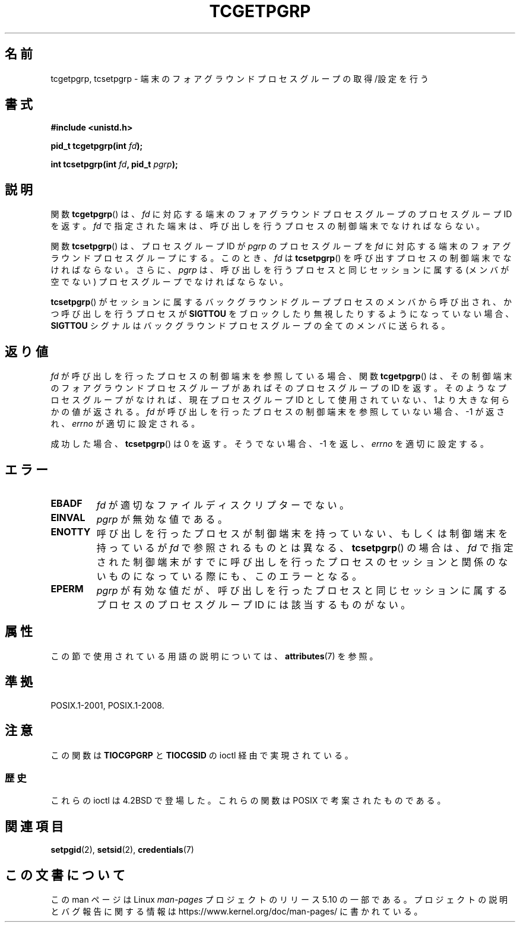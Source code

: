 .\" Copyright (C) 2002 Andries Brouwer <aeb@cwi.nl>
.\"
.\" %%%LICENSE_START(VERBATIM)
.\" Permission is granted to make and distribute verbatim copies of this
.\" manual provided the copyright notice and this permission notice are
.\" preserved on all copies.
.\"
.\" Permission is granted to copy and distribute modified versions of this
.\" manual under the conditions for verbatim copying, provided that the
.\" entire resulting derived work is distributed under the terms of a
.\" permission notice identical to this one.
.\"
.\" Since the Linux kernel and libraries are constantly changing, this
.\" manual page may be incorrect or out-of-date.  The author(s) assume no
.\" responsibility for errors or omissions, or for damages resulting from
.\" the use of the information contained herein.  The author(s) may not
.\" have taken the same level of care in the production of this manual,
.\" which is licensed free of charge, as they might when working
.\" professionally.
.\"
.\" Formatted or processed versions of this manual, if unaccompanied by
.\" the source, must acknowledge the copyright and authors of this work.
.\" %%%LICENSE_END
.\"
.\"*******************************************************************
.\"
.\" This file was generated with po4a. Translate the source file.
.\"
.\"*******************************************************************
.\"
.\" Japanese Version Copyright (c) 2003  Akihiro MOTOKI
.\"         all rights reserved.
.\" Translated Sat Jul 19 03:06:26 JST 2003
.\"         by Akihiro MOTOKI <amotoki@dd.iij4u.or.jp>
.\"
.TH TCGETPGRP 3 2015\-08\-08 GNU "Linux Programmer's Manual"
.SH 名前
tcgetpgrp, tcsetpgrp \- 端末のフォアグラウンドプロセスグループの 取得/設定を行う
.SH 書式
\fB#include <unistd.h>\fP
.PP
\fBpid_t tcgetpgrp(int \fP\fIfd\fP\fB);\fP
.PP
\fBint tcsetpgrp(int \fP\fIfd\fP\fB, pid_t \fP\fIpgrp\fP\fB);\fP
.SH 説明
.\" The process itself may be a background process.
関数 \fBtcgetpgrp\fP()  は、 \fIfd\fP に対応する端末のフォアグラウンドプロセスグループの プロセスグループ ID を返す。 \fIfd\fP
で指定された端末は、呼び出しを行うプロセスの制御端末でなければならない。
.PP
関数 \fBtcsetpgrp\fP()  は、プロセスグループID が \fIpgrp\fP のプロセスグループを \fIfd\fP
に対応する端末のフォアグラウンドプロセスグループにする。 このとき、 \fIfd\fP は \fBtcsetpgrp\fP()
を呼び出すプロセスの制御端末でなければならない。 さらに、 \fIpgrp\fP は、呼び出しを行うプロセスと同じセッションに 属する (メンバが空でない)
プロセスグループでなければならない。
.PP
\fBtcsetpgrp\fP()  がセッションに属するバックグラウンドグループプロセスのメンバから 呼び出され、かつ呼び出しを行うプロセスが
\fBSIGTTOU\fP をブロックしたり 無視したりするようになっていない場合、 \fBSIGTTOU\fP シグナルは
バックグラウンドプロセスグループの全てのメンバに送られる。
.SH 返り値
\fIfd\fP が呼び出しを行ったプロセスの制御端末を参照している場合、関数 \fBtcgetpgrp\fP()
は、その制御端末のフォアグラウンドプロセスグループがあれば そのプロセスグループの ID を返す。
そのようなプロセスグループがなければ、現在プロセスグループ ID として使用されていない、1より大きな何らかの値が返される。 \fIfd\fP
が呼び出しを行ったプロセスの制御端末を参照していない場合、 \-1 が返され、 \fIerrno\fP が適切に設定される。
.PP
成功した場合、 \fBtcsetpgrp\fP()  は 0 を返す。そうでない場合、 \-1 を返し、 \fIerrno\fP を適切に設定する。
.SH エラー
.TP 
\fBEBADF\fP
\fIfd\fP が適切なファイルディスクリプターでない。
.TP 
\fBEINVAL\fP
\fIpgrp\fP が無効な値である。
.TP 
\fBENOTTY\fP
呼び出しを行ったプロセスが制御端末を持っていない、もしくは 制御端末を持っているが \fIfd\fP で参照されるものとは異なる、
\fBtcsetpgrp\fP()  の場合は、 \fIfd\fP で指定された制御端末がすでに呼び出しを行ったプロセスのセッション
と関係のないものになっている際にも、このエラーとなる。
.TP 
\fBEPERM\fP
\fIpgrp\fP が有効な値だが、呼び出しを行ったプロセスと同じセッションに属する プロセスのプロセスグループ ID には該当するものがない。
.SH 属性
この節で使用されている用語の説明については、 \fBattributes\fP(7) を参照。
.TS
allbox;
lbw24 lb lb
l l l.
インターフェース	属性	値
T{
\fBtcgetpgrp\fP(),
\fBtcsetpgrp\fP()
T}	Thread safety	MT\-Safe
.TE
.SH 準拠
POSIX.1\-2001, POSIX.1\-2008.
.SH 注意
この関数は \fBTIOCGPGRP\fP と \fBTIOCGSID\fP の ioctl 経由で実現されている。
.SS 歴史
これらの ioctl は 4.2BSD で登場した。 これらの関数は POSIX で考案されたものである。
.SH 関連項目
\fBsetpgid\fP(2), \fBsetsid\fP(2), \fBcredentials\fP(7)
.SH この文書について
この man ページは Linux \fIman\-pages\fP プロジェクトのリリース 5.10 の一部である。プロジェクトの説明とバグ報告に関する情報は
\%https://www.kernel.org/doc/man\-pages/ に書かれている。
